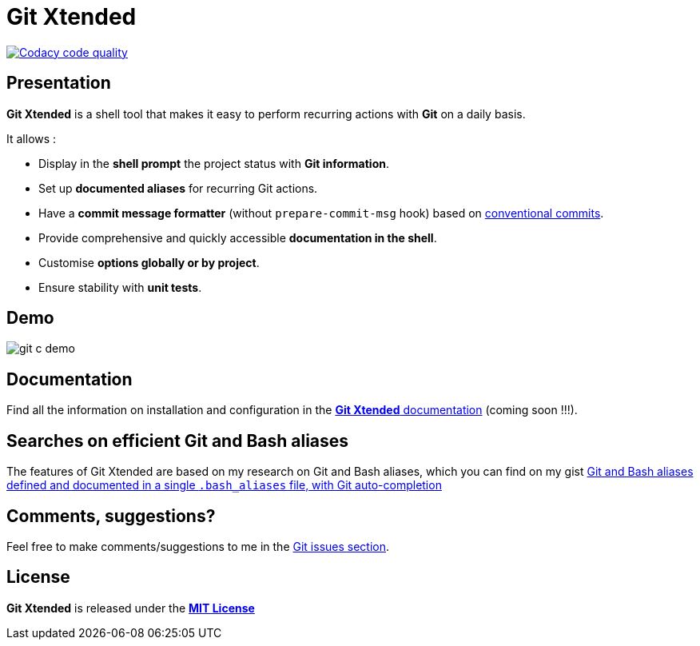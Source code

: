 :GX_TITLE: Git Xtended
:GX_NAME: git-xtended
:GIT_PROJECT: https://github.com/jprivet-dev/{GX_NAME}

= {GX_TITLE}

image:https://app.codacy.com/project/badge/Grade/31960ec18f3d4134b92e9164255dee6e["Codacy code quality", link="https://www.codacy.com/gh/jprivet-dev/git-xtended/dashboard?utm_source=github.com&utm_medium=referral&utm_content=jprivet-dev/git-xtended&utm_campaign=Badge_Grade"]

== Presentation

*{GX_TITLE}* is a shell tool that makes it easy to perform recurring actions with *Git* on a daily basis.

It allows :

* Display in the *shell prompt* the project status with *Git information*.
* Set up *documented aliases* for recurring Git actions.
* Have a *commit message formatter* (without `prepare-commit-msg` hook) based on https://www.conventionalcommits.org/[conventional commits].
* Provide comprehensive and quickly accessible *documentation in the shell*.
* Customise *options globally or by project*.
* Ensure stability with *unit tests*.

== Demo

image::doc/img/git-c-demo.gif[]

== Documentation

Find all the information on installation and configuration in the https://www.jprivet.dev/git-xtended[*{GX_TITLE}* documentation] (coming soon !!!).

== Searches on efficient Git and Bash aliases

The features of Git Xtended are based on my research on Git and Bash aliases, which you can find on my gist https://gist.github.com/jprivet-dev/09912ca4188a4ba3c610d7f61c200c38[Git and Bash aliases defined and documented in a single `.bash_aliases` file, with Git auto-completion]

== Comments, suggestions?

Feel free to make comments/suggestions to me in the {GIT_PROJECT}/issues[Git issues section].

== License

*{GX_TITLE}* is released under the {GIT_PROJECT}/blob/main/LICENSE[*MIT License*]